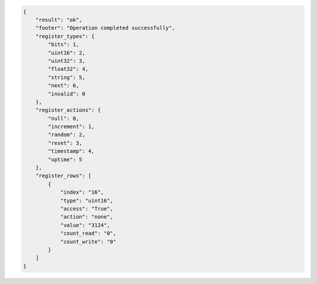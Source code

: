 .. code-block:: json

    {
        "result": "ok",
        "footer": "Operation completed successfully",
        "register_types": {
            "bits": 1,
            "uint16": 2,
            "uint32": 3,
            "float32": 4,
            "string": 5,
            "next": 6,
            "invalid": 0
        },
        "register_actions": {
            "null": 0,
            "increment": 1,
            "random": 2,
            "reset": 3,
            "timestamp": 4,
            "uptime": 5
        },
        "register_rows": [
            {
                "index": "16",
                "type": "uint16",
                "access": "True",
                "action": "none",
                "value": "3124",
                "count_read": "0",
                "count_write": "0"
            }
        ]
    }
